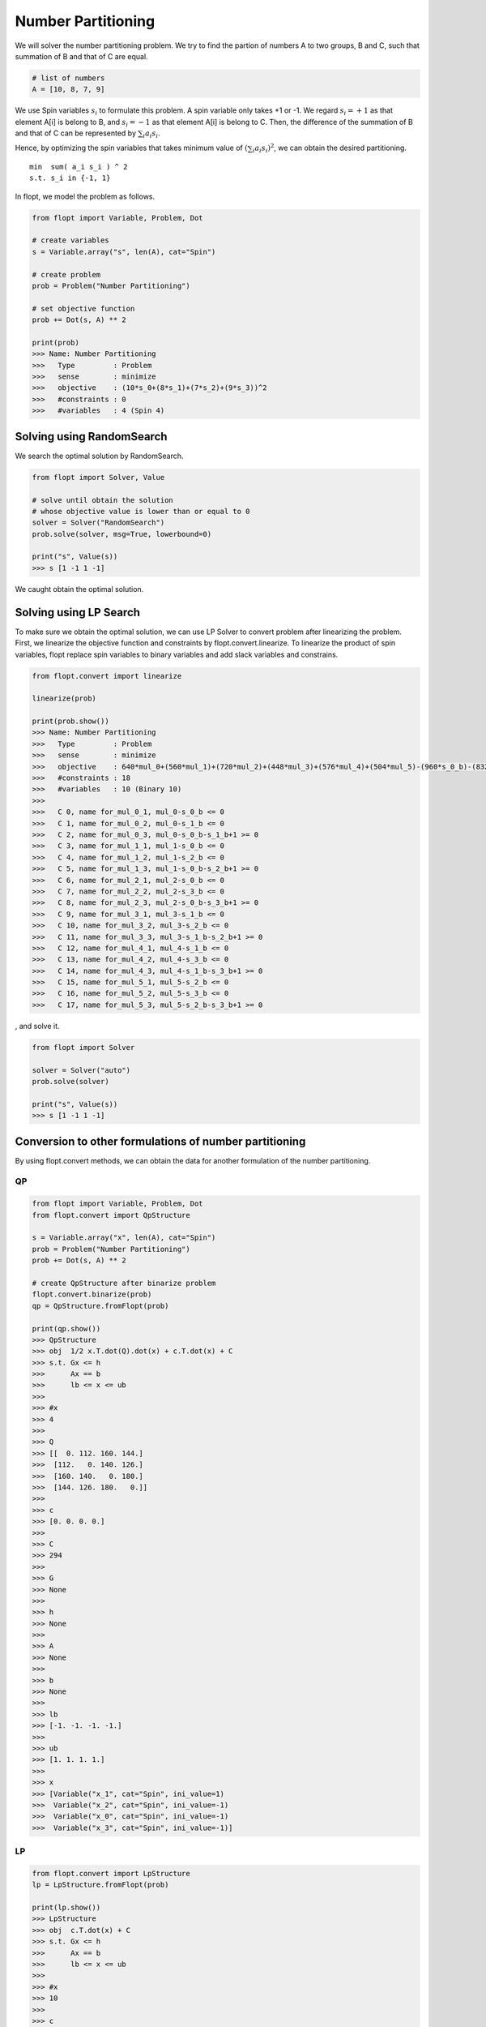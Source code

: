 Number Partitioning
===================

We will solver the number partitioning problem.
We try to find the partion of numbers A to two groups, B and C,
such that summation of B and that of C are equal.

.. code-block:: python

    # list of numbers
    A = [10, 8, 7, 9]

We use Spin variables :math:`s_i` to formulate this problem.
A spin variable only takes +1 or -1.
We regard :math:`s_i = +1` as that element A[i] is belong to B, and :math:`s_i = -1` as that element A[i] is belong to C.
Then, the difference of the summation of B and that of C can be represented by :math:`\sum_i a_i s_i`.

Hence, by optimizing the spin variables that takes minimum value of :math:`(\sum_i a_i s_i)^2`, we can obtain the desired partitioning.

::

    min  sum( a_i s_i ) ^ 2
    s.t. s_i in {-1, 1}


In flopt, we model the problem as follows.

.. code-block:: python

    from flopt import Variable, Problem, Dot

    # create variables
    s = Variable.array("s", len(A), cat="Spin")

    # create problem
    prob = Problem("Number Partitioning")

    # set objective function
    prob += Dot(s, A) ** 2

    print(prob)
    >>> Name: Number Partitioning
    >>>   Type         : Problem
    >>>   sense        : minimize
    >>>   objective    : (10*s_0+(8*s_1)+(7*s_2)+(9*s_3))^2
    >>>   #constraints : 0
    >>>   #variables   : 4 (Spin 4)


Solving using RandomSearch
--------------------------

We search the optimal solution by RandomSearch.

.. code-block:: python

    from flopt import Solver, Value

    # solve until obtain the solution
    # whose objective value is lower than or equal to 0
    solver = Solver("RandomSearch")
    prob.solve(solver, msg=True, lowerbound=0)

    print("s", Value(s))
    >>> s [1 -1 1 -1]


We caught obtain the optimal solution.


Solving using LP Search
-----------------------

To make sure we obtain the optimal solution, we can use LP Solver to convert problem after linearizing the problem.
First, we linearize the objective function and constraints by flopt.convert.linearize.
To linearize the product of spin variables, flopt replace spin variables to binary variables and add slack variables and constrains.

.. code-block:: python

    from flopt.convert import linearize

    linearize(prob)

    print(prob.show())
    >>> Name: Number Partitioning
    >>>   Type         : Problem
    >>>   sense        : minimize
    >>>   objective    : 640*mul_0+(560*mul_1)+(720*mul_2)+(448*mul_3)+(576*mul_4)+(504*mul_5)-(960*s_0_b)-(832*s_1_b)-(756*s_2_b)-(900*s_3_b)+1156
    >>>   #constraints : 18
    >>>   #variables   : 10 (Binary 10)
    >>>
    >>>   C 0, name for_mul_0_1, mul_0-s_0_b <= 0
    >>>   C 1, name for_mul_0_2, mul_0-s_1_b <= 0
    >>>   C 2, name for_mul_0_3, mul_0-s_0_b-s_1_b+1 >= 0
    >>>   C 3, name for_mul_1_1, mul_1-s_0_b <= 0
    >>>   C 4, name for_mul_1_2, mul_1-s_2_b <= 0
    >>>   C 5, name for_mul_1_3, mul_1-s_0_b-s_2_b+1 >= 0
    >>>   C 6, name for_mul_2_1, mul_2-s_0_b <= 0
    >>>   C 7, name for_mul_2_2, mul_2-s_3_b <= 0
    >>>   C 8, name for_mul_2_3, mul_2-s_0_b-s_3_b+1 >= 0
    >>>   C 9, name for_mul_3_1, mul_3-s_1_b <= 0
    >>>   C 10, name for_mul_3_2, mul_3-s_2_b <= 0
    >>>   C 11, name for_mul_3_3, mul_3-s_1_b-s_2_b+1 >= 0
    >>>   C 12, name for_mul_4_1, mul_4-s_1_b <= 0
    >>>   C 13, name for_mul_4_2, mul_4-s_3_b <= 0
    >>>   C 14, name for_mul_4_3, mul_4-s_1_b-s_3_b+1 >= 0
    >>>   C 15, name for_mul_5_1, mul_5-s_2_b <= 0
    >>>   C 16, name for_mul_5_2, mul_5-s_3_b <= 0
    >>>   C 17, name for_mul_5_3, mul_5-s_2_b-s_3_b+1 >= 0

, and solve it.

.. code-block:: python

    from flopt import Solver

    solver = Solver("auto")
    prob.solve(solver)

    print("s", Value(s))
    >>> s [1 -1 1 -1]


Conversion to other formulations of number partitioning
-------------------------------------------------------


By using flopt.convert methods, we can obtain the data for another formulation of the number partitioning.


QP
^^

.. code-block:: python

    from flopt import Variable, Problem, Dot
    from flopt.convert import QpStructure

    s = Variable.array("x", len(A), cat="Spin")
    prob = Problem("Number Partitioning")
    prob += Dot(s, A) ** 2

    # create QpStructure after binarize problem
    flopt.convert.binarize(prob)
    qp = QpStructure.fromFlopt(prob)

    print(qp.show())
    >>> QpStructure
    >>> obj  1/2 x.T.dot(Q).dot(x) + c.T.dot(x) + C
    >>> s.t. Gx <= h
    >>>      Ax == b
    >>>      lb <= x <= ub
    >>>
    >>> #x
    >>> 4
    >>>
    >>> Q
    >>> [[  0. 112. 160. 144.]
    >>>  [112.   0. 140. 126.]
    >>>  [160. 140.   0. 180.]
    >>>  [144. 126. 180.   0.]]
    >>>
    >>> c
    >>> [0. 0. 0. 0.]
    >>>
    >>> C
    >>> 294
    >>>
    >>> G
    >>> None
    >>>
    >>> h
    >>> None
    >>>
    >>> A
    >>> None
    >>>
    >>> b
    >>> None
    >>>
    >>> lb
    >>> [-1. -1. -1. -1.]
    >>>
    >>> ub
    >>> [1. 1. 1. 1.]
    >>>
    >>> x
    >>> [Variable("x_1", cat="Spin", ini_value=1)
    >>>  Variable("x_2", cat="Spin", ini_value=-1)
    >>>  Variable("x_0", cat="Spin", ini_value=-1)
    >>>  Variable("x_3", cat="Spin", ini_value=-1)]



LP
^^

.. code-block:: python

    from flopt.convert import LpStructure
    lp = LpStructure.fromFlopt(prob)

    print(lp.show())
    >>> LpStructure
    >>> obj  c.T.dot(x) + C
    >>> s.t. Gx <= h
    >>>      Ax == b
    >>>      lb <= x <= ub
    >>>
    >>> #x
    >>> 10
    >>>
    >>> c
    >>> [ 504.  560. -900.  720.  576. -756.  640. -960.  448. -832.]
    >>>
    >>> C
    >>> 1156.0
    >>>
    >>> G
    >>> [[ 0.  0.  0.  0.  0.  0.  1. -1.  0.  0.]
    >>>  [ 0.  0.  0.  0.  0.  0.  1.  0.  0. -1.]
    >>>  [-0. -0. -0. -0. -0. -0. -1.  1. -0.  1.]
    >>>  [ 0.  1.  0.  0.  0.  0.  0. -1.  0.  0.]
    >>>  [ 0.  1.  0.  0.  0. -1.  0.  0.  0.  0.]
    >>>  [-0. -1. -0. -0. -0.  1. -0.  1. -0. -0.]
    >>>  [ 0.  0.  0.  1.  0.  0.  0. -1.  0.  0.]
    >>>  [ 0.  0. -1.  1.  0.  0.  0.  0.  0.  0.]
    >>>  [-0. -0.  1. -1. -0. -0. -0.  1. -0. -0.]
    >>>  [ 0.  0.  0.  0.  0.  0.  0.  0.  1. -1.]
    >>>  [ 0.  0.  0.  0.  0. -1.  0.  0.  1.  0.]
    >>>  [-0. -0. -0. -0. -0.  1. -0. -0. -1.  1.]
    >>>  [ 0.  0.  0.  0.  1.  0.  0.  0.  0. -1.]
    >>>  [ 0.  0. -1.  0.  1.  0.  0.  0.  0.  0.]
    >>>  [-0. -0.  1. -0. -1. -0. -0. -0. -0.  1.]
    >>>  [ 1.  0.  0.  0.  0. -1.  0.  0.  0.  0.]
    >>>  [ 1.  0. -1.  0.  0.  0.  0.  0.  0.  0.]
    >>>  [-1. -0.  1. -0. -0.  1. -0. -0. -0. -0.]]
    >>>
    >>> h
    >>> [0. 0. 1. 0. 0. 1. 0. 0. 1. 0. 0. 1. 0. 0. 1. 0. 0. 1.]
    >>>
    >>> A
    >>> None
    >>>
    >>> b
    >>> None
    >>>
    >>> lb
    >>> [0. 0. 0. 0. 0. 0. 0. 0. 0. 0.]
    >>>
    >>> ub
    >>> [1. 1. 1. 1. 1. 1. 1. 1. 1. 1.]
    >>>
    >>> x
    >>> [Variable("mul_5", cat="Binary", ini_value=0)
    >>>  Variable("mul_1", cat="Binary", ini_value=0)
    >>>  Variable("x_3_b", cat="Binary", ini_value=0)
    >>>  Variable("mul_2", cat="Binary", ini_value=0)
    >>>  Variable("mul_4", cat="Binary", ini_value=0)
    >>>  Variable("x_2_b", cat="Binary", ini_value=0)
    >>>  Variable("mul_0", cat="Binary", ini_value=0)
    >>>  Variable("x_0_b", cat="Binary", ini_value=0)
    >>>  Variable("mul_3", cat="Binary", ini_value=0)
    >>>  Variable("x_1_b", cat="Binary", ini_value=1)]


Ising
^^^^^

.. code-block:: python

    from flopt.convert import IsingStructure
    ising = IsingStructure.fromFlopt(prob)

    print(ising.show())
    >>> IsingStructure
    >>> - x.T.dot(J).dot(x) - h.T.dot(x) + C
    >>>
    >>> #x
    >>> 4
    >>>
    >>> J
    >>> [[  -0. -160. -140. -180.]
    >>>  [  -0.   -0. -112. -144.]
    >>>  [  -0.   -0.   -0. -126.]
    >>>  [  -0.   -0.   -0.   -0.]]
    >>>
    >>> h
    >>> [-0. -0. -0. -0.]
    >>>
    >>> C
    >>> 294.0
    >>>
    >>> x
    >>> [Variable("x_0", cat="Spin", ini_value=-1)
    >>>  Variable("x_1", cat="Spin", ini_value=1)
    >>>  Variable("x_2", cat="Spin", ini_value=-1)
    >>>  Variable("x_3", cat="Spin", ini_value=-1)]


Qubo
^^^^

.. code-block:: python

    from flopt.convert import QuboStructure
    qubo = QuboStructure.fromFlopt(prob)

    print(qubo.show())
    >>> QuboStructure
    >>> x.T.dot(Q).dot(x) + C
    >>>
    >>> #x
    >>> 4
    >>>
    >>> Q
    >>> [[-960.  640.  560.  720.]
    >>>  [   0. -832.  448.  576.]
    >>>  [   0.    0. -756.  504.]
    >>>  [   0.    0.    0. -900.]]
    >>>
    >>> C
    >>> 1156.0
    >>>
    >>> x
    >>> [Variable("x_0_b", cat="Binary", ini_value=0)
    >>>  Variable("x_1_b", cat="Binary", ini_value=1)
    >>>   Variable("x_2_b", cat="Binary", ini_value=0)
    >>>    Variable("x_3_b", cat="Binary", ini_value=0)] ] ] ]]

